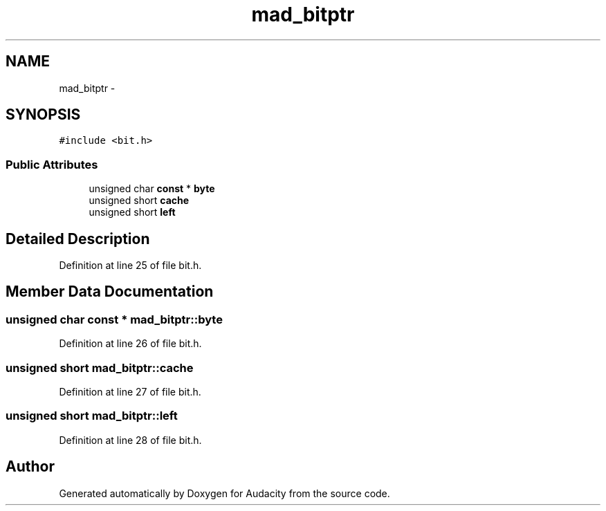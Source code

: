 .TH "mad_bitptr" 3 "Thu Apr 28 2016" "Audacity" \" -*- nroff -*-
.ad l
.nh
.SH NAME
mad_bitptr \- 
.SH SYNOPSIS
.br
.PP
.PP
\fC#include <bit\&.h>\fP
.SS "Public Attributes"

.in +1c
.ti -1c
.RI "unsigned char \fBconst\fP * \fBbyte\fP"
.br
.ti -1c
.RI "unsigned short \fBcache\fP"
.br
.ti -1c
.RI "unsigned short \fBleft\fP"
.br
.in -1c
.SH "Detailed Description"
.PP 
Definition at line 25 of file bit\&.h\&.
.SH "Member Data Documentation"
.PP 
.SS "unsigned char \fBconst\fP * mad_bitptr::byte"

.PP
Definition at line 26 of file bit\&.h\&.
.SS "unsigned short mad_bitptr::cache"

.PP
Definition at line 27 of file bit\&.h\&.
.SS "unsigned short mad_bitptr::left"

.PP
Definition at line 28 of file bit\&.h\&.

.SH "Author"
.PP 
Generated automatically by Doxygen for Audacity from the source code\&.
